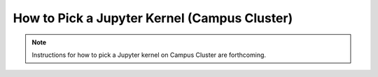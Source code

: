 How to Pick a Jupyter Kernel (Campus Cluster)
============================================

.. note::
   Instructions for how to pick a Jupyter kernel on Campus Cluster are forthcoming. 